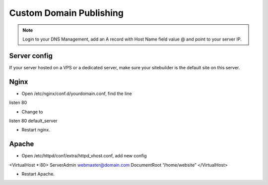 Custom Domain Publishing
==============
.. Note:: Login to your DNS Management, add an A record with Host Name field value @ and point to your server IP.

==============
Server config
==============
If your server hosted on a VPS or a dedicated server, make sure your sitebuilder is the default site on this server.

==============
Nginx
==============
- Open /etc/nginx/conf.d/yourdomain.conf, find the line
listen 80

- Change to
listen 80 default_server

- Restart nginx.

==============
Apache
==============
- Open /etc/httpd/conf/extra/httpd_vhost.conf, add new config
<VirtualHost *:80>
ServerAdmin webmaster@domain.com
DocumentRoot “/home/website”
</VirtualHost> 

- Restart Apache.

